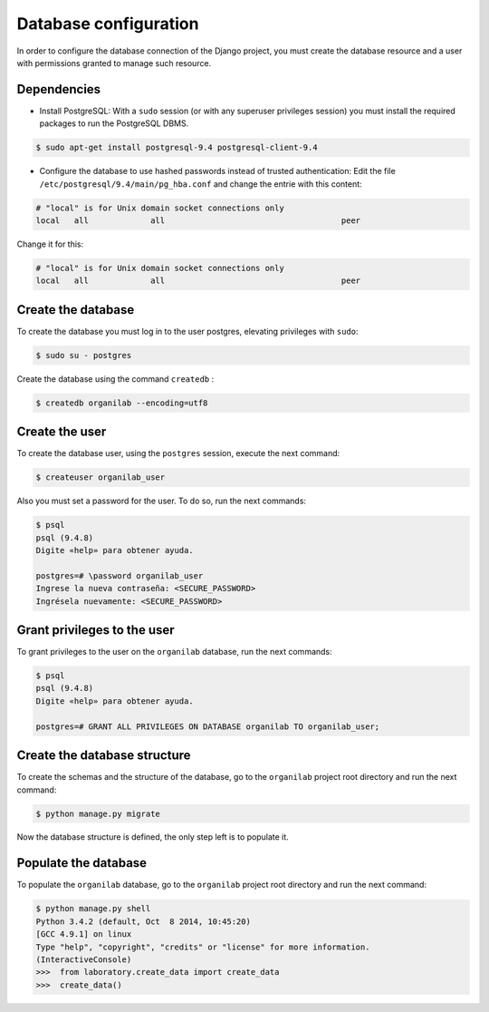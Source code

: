 Database configuration
****************************

In order to configure the database connection of the Django project, you must create the database resource and a user with permissions granted to manage such resource.

Dependencies
==============

* Install PostgreSQL: With a ``sudo`` session (or with any superuser privileges session) you must install the required packages to run the PostgreSQL DBMS.

.. code-block:: bash

    $ sudo apt-get install postgresql-9.4 postgresql-client-9.4

* Configure the database to use hashed passwords instead of trusted authentication:  Edit the file ``/etc/postgresql/9.4/main/pg_hba.conf`` and change the entrie with this content:

.. code-block:: bash

    # "local" is for Unix domain socket connections only
    local   all             all                                     peer

Change it for this:

.. code-block:: bash

    # "local" is for Unix domain socket connections only
    local   all             all                                     peer

Create the database
=======================

To create the database you must log in to the user postgres, elevating privileges with ``sudo``:

.. code-block:: bash

    $ sudo su - postgres

Create the database using the command ``createdb`` :

.. code-block:: bash

    $ createdb organilab --encoding=utf8

Create the user
=======================

To create the database user, using the ``postgres`` session, execute the next command:

.. code-block:: bash

    $ createuser organilab_user

Also you must set a password for the user. To do so, run the next commands:

.. code-block:: bash

    $ psql
    psql (9.4.8)
    Digite «help» para obtener ayuda.

    postgres=# \password organilab_user
    Ingrese la nueva contraseña: <SECURE_PASSWORD>
    Ingrésela nuevamente: <SECURE_PASSWORD>

Grant privileges to the user
==============================================

To grant privileges to the user on the ``organilab`` database, run the next commands:

.. code-block:: bash

    $ psql
    psql (9.4.8)
    Digite «help» para obtener ayuda.

    postgres=# GRANT ALL PRIVILEGES ON DATABASE organilab TO organilab_user;

Create the database structure
==============================================

To create the schemas and the structure of the database, go to the ``organilab`` project root directory and run the next command:

.. code-block:: bash

    $ python manage.py migrate

Now the database structure is defined, the only step left is to populate it.

Populate the database
=======================

To populate the ``organilab`` database, go to the ``organilab`` project root directory and run the next command:

.. code-block:: bash

    $ python manage.py shell
    Python 3.4.2 (default, Oct  8 2014, 10:45:20)
    [GCC 4.9.1] on linux
    Type "help", "copyright", "credits" or "license" for more information.
    (InteractiveConsole)
    >>>  from laboratory.create_data import create_data
    >>>  create_data()
